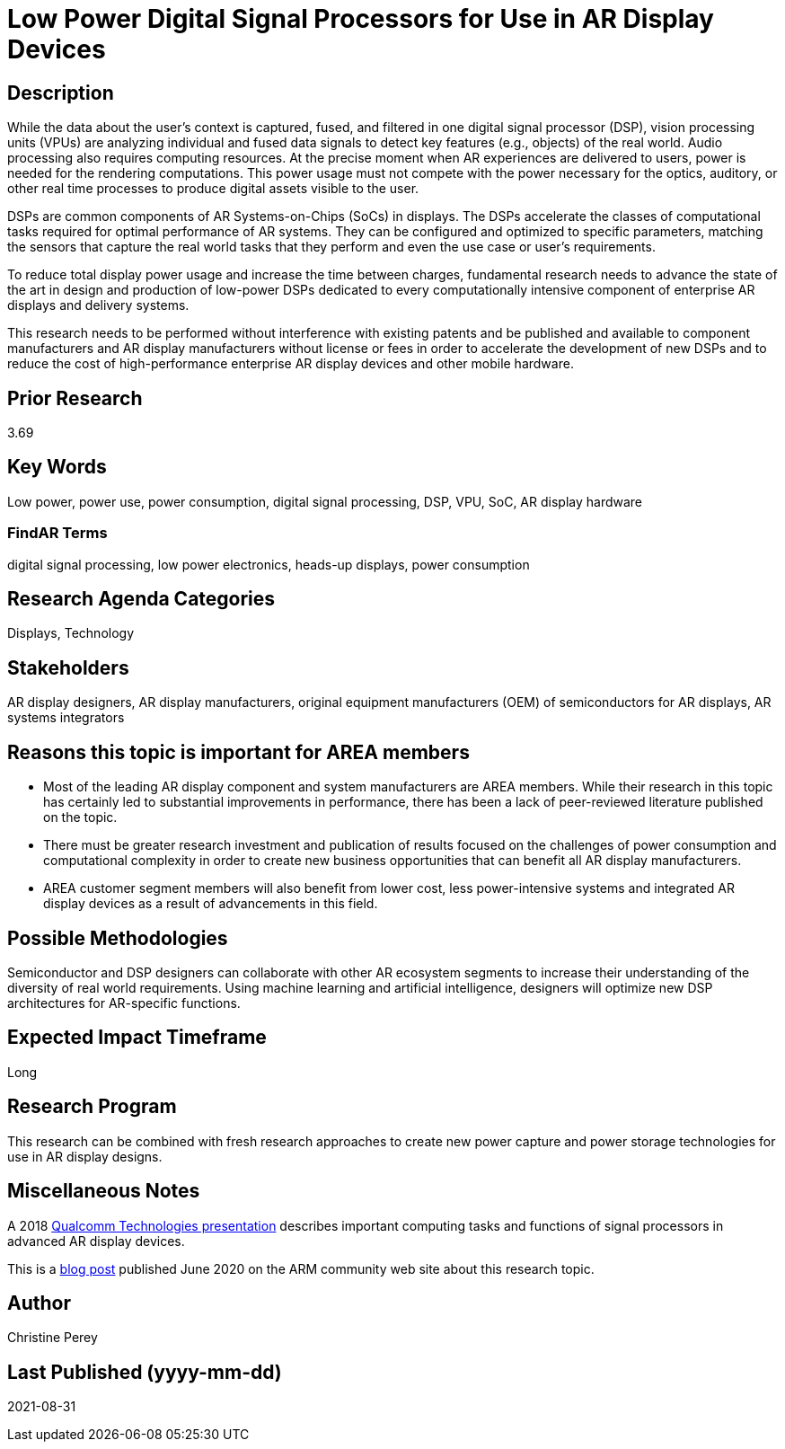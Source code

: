 [[ra-Denergy5-dspsforlowpower]]

# Low Power Digital Signal Processors for Use in AR Display Devices

## Description
While the data about the user's context is captured, fused, and filtered in one digital signal processor (DSP), vision processing units (VPUs) are analyzing individual and fused data signals to detect key features (e.g., objects) of the real world. Audio processing also requires computing resources. At the precise moment when AR experiences are delivered to users, power is needed for the rendering computations. This power usage must not compete with the power necessary for the optics, auditory, or other real time processes to produce digital assets visible to the user.

DSPs are common components of AR Systems-on-Chips (SoCs) in displays. The DSPs accelerate the classes of computational tasks required for optimal performance of AR systems. They can be configured and optimized to specific parameters, matching the sensors that capture the real world tasks that they perform and even the use case or user's requirements.

To reduce total display power usage and increase the time between charges, fundamental research needs to advance the state of the art in design and production of low-power DSPs dedicated to every computationally intensive component of enterprise AR displays and delivery systems.

This research needs to be performed without interference with existing patents and be published and available to component manufacturers and AR display manufacturers without license or fees in order to accelerate the development of new DSPs and to reduce the cost of high-performance enterprise AR display devices and other mobile hardware.

## Prior Research
3.69

## Key Words
Low power, power use, power consumption, digital signal processing, DSP, VPU, SoC, AR display hardware

### FindAR Terms
digital signal processing, low power electronics, heads-up displays, power consumption

## Research Agenda Categories
Displays, Technology

## Stakeholders
AR display designers, AR display manufacturers, original equipment manufacturers (OEM) of semiconductors for AR displays, AR systems integrators

## Reasons this topic is important for AREA members
- Most of the leading AR display component and system manufacturers are AREA members. While their research in this topic has certainly led to substantial improvements in performance, there has been a lack of peer-reviewed literature published on the topic.
- There must be greater research investment and publication of results focused on the challenges of power consumption and computational complexity in order to create new business opportunities that can benefit all AR display manufacturers.
- AREA customer segment members will also benefit from lower cost, less power-intensive systems and integrated AR display devices as a result of advancements in this field.

## Possible Methodologies
Semiconductor and DSP designers can collaborate with other AR ecosystem segments to increase their understanding of the diversity of real world requirements. Using machine learning and artificial intelligence, designers will optimize new DSP architectures for AR-specific functions.

## Expected Impact Timeframe
Long

## Research Program
This research can be combined with fresh research approaches to create new power capture and power storage technologies for use in AR display designs.

## Miscellaneous Notes
A 2018 https://www.qualcomm.com/media/documents/files/the-mobile-future-of-augmented-reality.pdf[Qualcomm Technologies presentation] describes important computing tasks and functions of signal processors in advanced AR display devices.

This is a https://community.arm.com/innovation/b/blog/posts/maximizing-the-system-efficiency-of-augmented-reality-devices[blog post] published June 2020 on the ARM community web site about this research topic.

## Author
Christine Perey

## Last Published (yyyy-mm-dd)
2021-08-31
